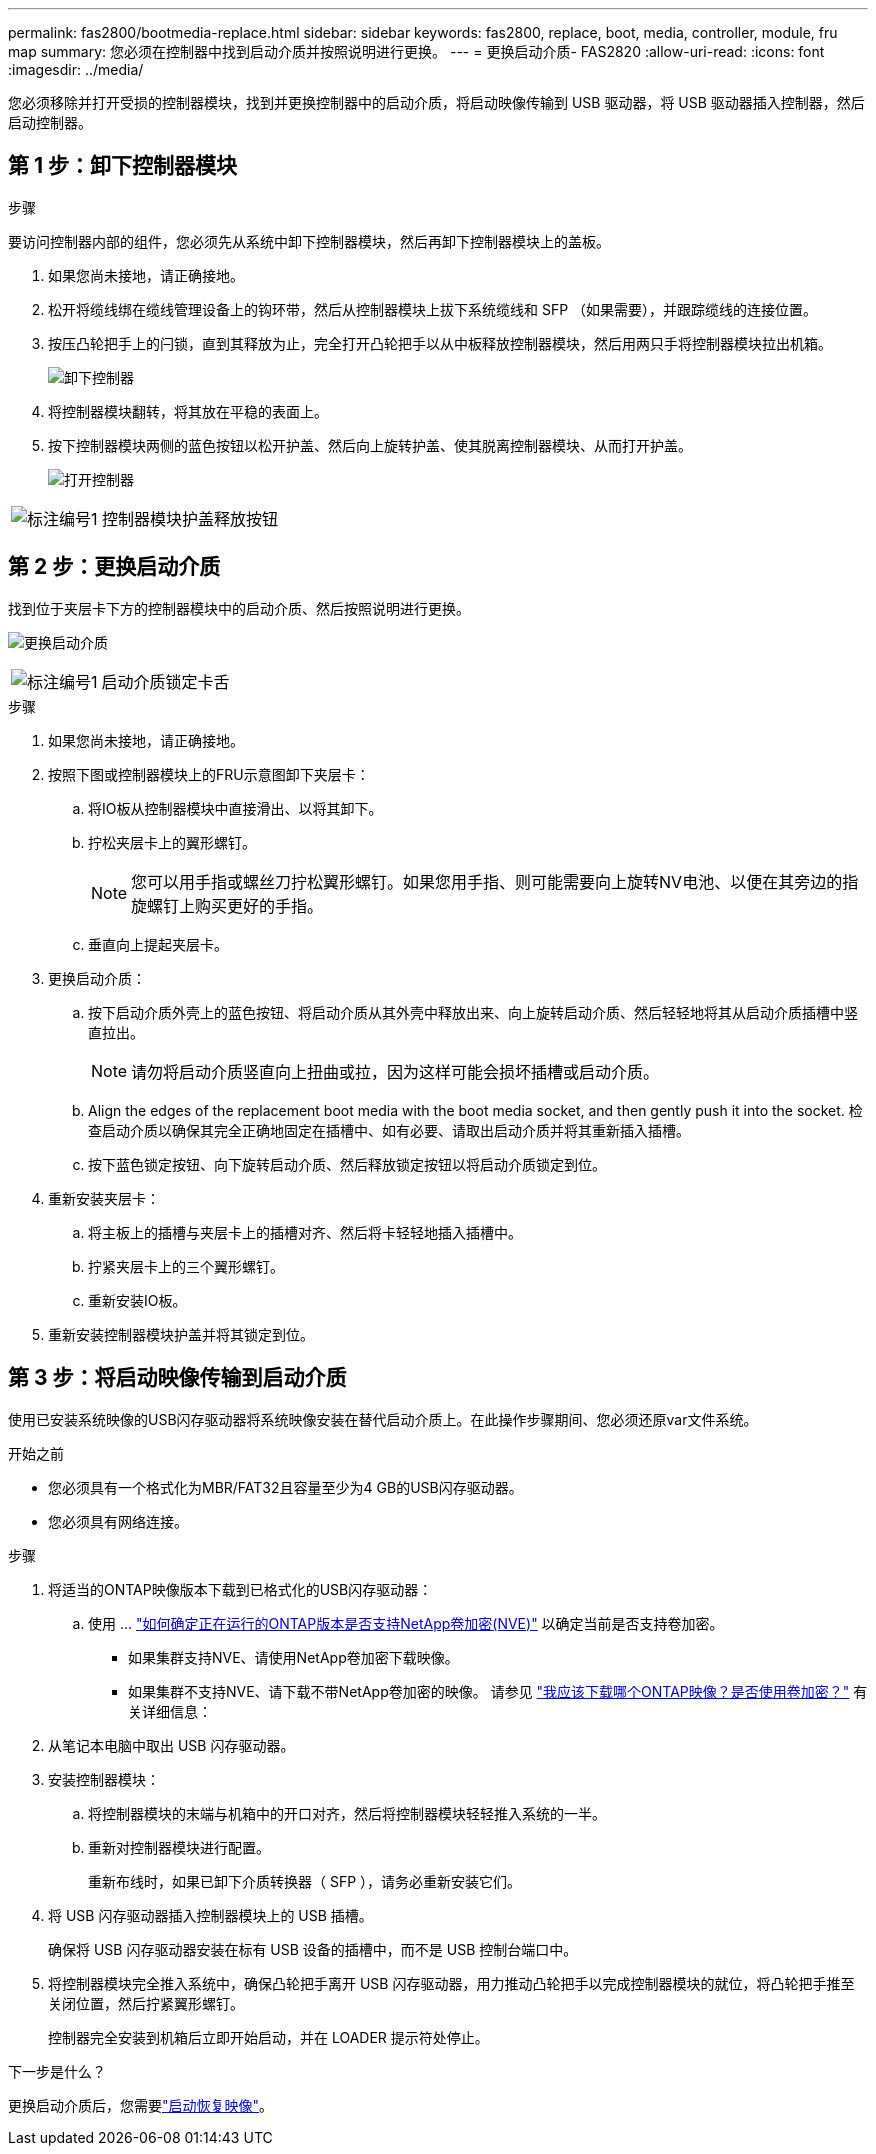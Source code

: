 ---
permalink: fas2800/bootmedia-replace.html 
sidebar: sidebar 
keywords: fas2800, replace, boot, media, controller, module, fru map 
summary: 您必须在控制器中找到启动介质并按照说明进行更换。 
---
= 更换启动介质- FAS2820
:allow-uri-read: 
:icons: font
:imagesdir: ../media/


[role="lead"]
您必须移除并打开受损的控制器模块，找到并更换控制器中的启动介质，将启动映像传输到 USB 驱动器，将 USB 驱动器插入控制器，然后启动控制器。



== 第 1 步：卸下控制器模块

.步骤
要访问控制器内部的组件，您必须先从系统中卸下控制器模块，然后再卸下控制器模块上的盖板。

. 如果您尚未接地，请正确接地。
. 松开将缆线绑在缆线管理设备上的钩环带，然后从控制器模块上拔下系统缆线和 SFP （如果需要），并跟踪缆线的连接位置。
. 按压凸轮把手上的闩锁，直到其释放为止，完全打开凸轮把手以从中板释放控制器模块，然后用两只手将控制器模块拉出机箱。
+
image::../media/drw_2850_pcm_remove_install_IEOPS-694.svg[卸下控制器]

. 将控制器模块翻转，将其放在平稳的表面上。
. 按下控制器模块两侧的蓝色按钮以松开护盖、然后向上旋转护盖、使其脱离控制器模块、从而打开护盖。
+
image::../media/drw_2850_open_controller_module_cover_IEOPS-695.svg[打开控制器]



[cols="1,2"]
|===


 a| 
image::../media/icon_round_1.png[标注编号1]
 a| 
控制器模块护盖释放按钮

|===


== 第 2 步：更换启动介质

找到位于夹层卡下方的控制器模块中的启动介质、然后按照说明进行更换。

image:../media/drw_2850_replace_boot_media_IEOPS-696.svg["更换启动介质"]

[cols="1,2"]
|===


 a| 
image::../media/icon_round_1.png[标注编号1]
 a| 
启动介质锁定卡舌

|===
.步骤
. 如果您尚未接地，请正确接地。
. 按照下图或控制器模块上的FRU示意图卸下夹层卡：
+
.. 将IO板从控制器模块中直接滑出、以将其卸下。
.. 拧松夹层卡上的翼形螺钉。
+

NOTE: 您可以用手指或螺丝刀拧松翼形螺钉。如果您用手指、则可能需要向上旋转NV电池、以便在其旁边的指旋螺钉上购买更好的手指。

.. 垂直向上提起夹层卡。


. 更换启动介质：
+
.. 按下启动介质外壳上的蓝色按钮、将启动介质从其外壳中释放出来、向上旋转启动介质、然后轻轻地将其从启动介质插槽中竖直拉出。
+

NOTE: 请勿将启动介质竖直向上扭曲或拉，因为这样可能会损坏插槽或启动介质。

.. Align the edges of the replacement boot media with the boot media socket, and then gently push it into the socket.
检查启动介质以确保其完全正确地固定在插槽中、如有必要、请取出启动介质并将其重新插入插槽。
.. 按下蓝色锁定按钮、向下旋转启动介质、然后释放锁定按钮以将启动介质锁定到位。


. 重新安装夹层卡：
+
.. 将主板上的插槽与夹层卡上的插槽对齐、然后将卡轻轻地插入插槽中。
.. 拧紧夹层卡上的三个翼形螺钉。
.. 重新安装IO板。


. 重新安装控制器模块护盖并将其锁定到位。




== 第 3 步：将启动映像传输到启动介质

使用已安装系统映像的USB闪存驱动器将系统映像安装在替代启动介质上。在此操作步骤期间、您必须还原var文件系统。

.开始之前
* 您必须具有一个格式化为MBR/FAT32且容量至少为4 GB的USB闪存驱动器。
* 您必须具有网络连接。


.步骤
. 将适当的ONTAP映像版本下载到已格式化的USB闪存驱动器：
+
.. 使用 ... https://kb.netapp.com/onprem/ontap/dm/Encryption/How_to_determine_if_the_running_ONTAP_version_supports_NetApp_Volume_Encryption_(NVE)["如何确定正在运行的ONTAP版本是否支持NetApp卷加密(NVE)"^] 以确定当前是否支持卷加密。
+
*** 如果集群支持NVE、请使用NetApp卷加密下载映像。
*** 如果集群不支持NVE、请下载不带NetApp卷加密的映像。
请参见 https://kb.netapp.com/onprem/ontap/os/Which_ONTAP_image_should_I_download%3F_With_or_without_Volume_Encryption%3F["我应该下载哪个ONTAP映像？是否使用卷加密？"^] 有关详细信息：




. 从笔记本电脑中取出 USB 闪存驱动器。
. 安装控制器模块：
+
.. 将控制器模块的末端与机箱中的开口对齐，然后将控制器模块轻轻推入系统的一半。
.. 重新对控制器模块进行配置。
+
重新布线时，如果已卸下介质转换器（ SFP ），请务必重新安装它们。



. 将 USB 闪存驱动器插入控制器模块上的 USB 插槽。
+
确保将 USB 闪存驱动器安装在标有 USB 设备的插槽中，而不是 USB 控制台端口中。

. 将控制器模块完全推入系统中，确保凸轮把手离开 USB 闪存驱动器，用力推动凸轮把手以完成控制器模块的就位，将凸轮把手推至关闭位置，然后拧紧翼形螺钉。
+
控制器完全安装到机箱后立即开始启动，并在 LOADER 提示符处停止。



.下一步是什么？
更换启动介质后，您需要link:bootmedia-recovery-image-boot.html["启动恢复映像"]。
